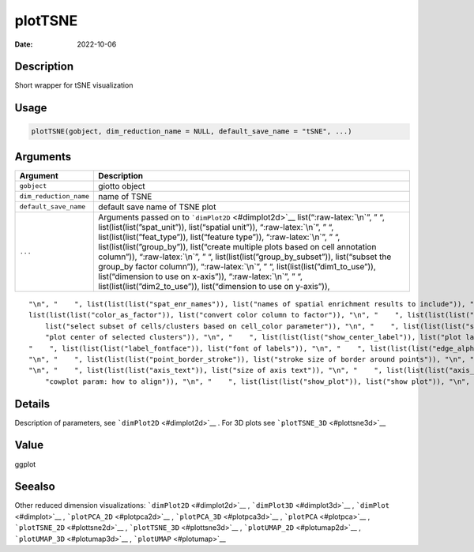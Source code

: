 ========
plotTSNE
========

:Date: 2022-10-06

.. role:: raw-latex(raw)
   :format: latex
..

Description
===========

Short wrapper for tSNE visualization

Usage
=====

.. code:: r

   plotTSNE(gobject, dim_reduction_name = NULL, default_save_name = "tSNE", ...)

Arguments
=========

+-------------------------------+--------------------------------------+
| Argument                      | Description                          |
+===============================+======================================+
| ``gobject``                   | giotto object                        |
+-------------------------------+--------------------------------------+
| ``dim_reduction_name``        | name of TSNE                         |
+-------------------------------+--------------------------------------+
| ``default_save_name``         | default save name of TSNE plot       |
+-------------------------------+--------------------------------------+
| ``...``                       | Arguments passed on to               |
|                               | ```dimPlot2D`` <#dimplot2d>`__       |
|                               | list(“:raw-latex:`\n`”, ” “,         |
|                               | list(list(list(”spat_unit”)),        |
|                               | list(“spatial unit”)),               |
|                               | “:raw-latex:`\n`”, ” “,              |
|                               | list(list(list(”feat_type”)),        |
|                               | list(“feature type”)),               |
|                               | “:raw-latex:`\n`”, ” “,              |
|                               | list(list(list(”group_by”)),         |
|                               | list(“create multiple plots based on |
|                               | cell annotation column”)),           |
|                               | “:raw-latex:`\n`”, ” “,              |
|                               | list(list(list(”group_by_subset”)),  |
|                               | list(“subset the group_by factor     |
|                               | column”)), “:raw-latex:`\n`”, ” “,   |
|                               | list(list(list(”dim1_to_use”)),      |
|                               | list(“dimension to use on x-axis”)), |
|                               | “:raw-latex:`\n`”, ” “,              |
|                               | list(list(list(”dim2_to_use”)),      |
|                               | list(“dimension to use on y-axis”)), |
+-------------------------------+--------------------------------------+

::

   "\n", "    ", list(list(list("spat_enr_names")), list("names of spatial enrichment results to include")), "\n", "    ", list(list(list("show_NN_network")), list("show underlying NN network")), "\n", "    ", list(list(list("nn_network_to_use")), list("type of NN network to use (kNN vs sNN)")), "\n", "    ", list(list(list("network_name")), list("name of NN network to use, if show_NN_network = TRUE")), "\n", "    ", list(list(list("cell_color")), list("color for cells (see details)")), "\n", "    ", 
   list(list(list("color_as_factor")), list("convert color column to factor")), "\n", "    ", list(list(list("cell_color_code")), list("named vector with colors")), "\n", "    ", list(list(list("cell_color_gradient")), list("vector with 3 colors for numeric data")), "\n", "    ", list(list(list("gradient_midpoint")), list("midpoint for color gradient")), "\n", "    ", list(list(list("gradient_limits")), list("vector with lower and upper limits")), "\n", "    ", list(list(list("select_cell_groups")), 
       list("select subset of cells/clusters based on cell_color parameter")), "\n", "    ", list(list(list("select_cells")), list("select subset of cells based on cell IDs")), "\n", "    ", list(list(list("show_other_cells")), list("display not selected cells")), "\n", "    ", list(list(list("other_cell_color")), list("color of not selected cells")), "\n", "    ", list(list(list("other_point_size")), list("size of not selected cells")), "\n", "    ", list(list(list("show_cluster_center")), list(
       "plot center of selected clusters")), "\n", "    ", list(list(list("show_center_label")), list("plot label of selected clusters")), "\n", "    ", list(list(list("center_point_size")), list("size of center points")), "\n", "    ", list(list(list("center_point_border_col")), list("border color of center points")), "\n", "    ", list(list(list("center_point_border_stroke")), list("border stroke size of center points")), "\n", "    ", list(list(list("label_size")), list("size of labels")), "\n", 
   "    ", list(list(list("label_fontface")), list("font of labels")), "\n", "    ", list(list(list("edge_alpha")), list("column to use for alpha of the edges")), "\n", "    ", list(list(list("point_shape")), list("point with border or not (border or no_border)")), "\n", "    ", list(list(list("point_size")), list("size of point (cell)")), "\n", "    ", list(list(list("point_alpha")), list("transparancy of point")), "\n", "    ", list(list(list("point_border_col")), list("color of border around points")), 
   "\n", "    ", list(list(list("point_border_stroke")), list("stroke size of border around points")), "\n", "    ", list(list(list("title")), list("title for plot, defaults to cell_color parameter")), "\n", "    ", list(list(list("show_legend")), list("show legend")), "\n", "    ", list(list(list("legend_text")), list("size of legend text")), "\n", "    ", list(list(list("legend_symbol_size")), list("size of legend symbols")), "\n", "    ", list(list(list("background_color")), list("color of plot background")), 
   "\n", "    ", list(list(list("axis_text")), list("size of axis text")), "\n", "    ", list(list(list("axis_title")), list("size of axis title")), "\n", "    ", list(list(list("cow_n_col")), list("cowplot param: how many columns")), "\n", "    ", list(list(list("cow_rel_h")), list("cowplot param: relative heights of rows (e.g. c(1,2))")), "\n", "    ", list(list(list("cow_rel_w")), list("cowplot param: relative widths of columns (e.g. c(1,2))")), "\n", "    ", list(list(list("cow_align")), list(
       "cowplot param: how to align")), "\n", "    ", list(list(list("show_plot")), list("show plot")), "\n", "    ", list(list(list("return_plot")), list("return ggplot object")), "\n", "    ", list(list(list("save_plot")), list("directly save the plot [boolean]")), "\n", "    ", list(list(list("save_param")), list("list of saving parameters, see ", list(list("showSaveParameters")))), "\n", "  ")

Details
=======

Description of parameters, see ```dimPlot2D`` <#dimplot2d>`__ . For 3D
plots see ```plotTSNE_3D`` <#plottsne3d>`__

Value
=====

ggplot

Seealso
=======

Other reduced dimension visualizations: ```dimPlot2D`` <#dimplot2d>`__ ,
```dimPlot3D`` <#dimplot3d>`__ , ```dimPlot`` <#dimplot>`__ ,
```plotPCA_2D`` <#plotpca2d>`__ , ```plotPCA_3D`` <#plotpca3d>`__ ,
```plotPCA`` <#plotpca>`__ , ```plotTSNE_2D`` <#plottsne2d>`__ ,
```plotTSNE_3D`` <#plottsne3d>`__ , ```plotUMAP_2D`` <#plotumap2d>`__ ,
```plotUMAP_3D`` <#plotumap3d>`__ , ```plotUMAP`` <#plotumap>`__
